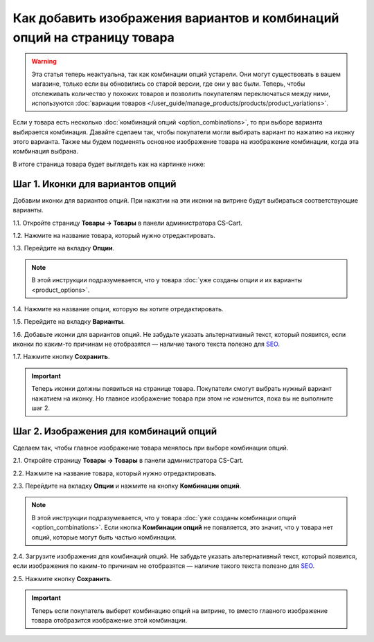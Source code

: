 ************************************************************************
Как добавить изображения вариантов и комбинаций опций на страницу товара
************************************************************************

.. warning::

    Эта статья теперь неактуальна, так как комбинации опций устарели. Они могут существовать в вашем магазине, только если вы обновились со старой версии, где они у вас были. Теперь, чтобы отслеживать количество у похожих товаров и позволить покупателям переключаться между ними, используются :doc:`вариации товаров </user_guide/manage_products/products/product_variations>`.

Если у товара есть несколько :doc:`комбинаций опций <option_combinations>`, то при выборе варианта выбирается комбинация. Давайте сделаем так, чтобы покупатели могли выбирать вариант по нажатию на иконку этого варианта. Также мы будем подменять основное изображение товара на изображение комбинации, когда эта комбинация выбрана.

В итоге страница товара будет выглядеть как на картинке ниже:

.. fancybox:: img/select_variant_with_icon.png
    :alt: При нажатии на иконку выбирается соответствующий вариант опции; поэтому выбирается комбинация и меняется главное изображение товара.

=================================
Шаг 1. Иконки для вариантов опций
=================================

Добавим иконки для вариантов опций. При нажатии на эти иконки на витрине будут выбираться соответствующие варианты.

1.1. Откройте страницу **Товары → Товары** в панели администратора CS-Cart.

1.2. Нажмите на название товара, который нужно отредактировать.

1.3. Перейдите на вкладку **Опции**.

.. fancybox:: img/edit_option.png
    :alt: Чтобы отредактировать опцию, нажмите на её название; или же, нажмите на кнопку с изображением шестерёнки и выберите "Редактировать".

.. note::

    В этой инструкции подразумевается, что у товара :doc:`уже созданы опции и их варианты <product_options>`.

1.4. Нажмите на название опции, которую вы хотите отредактировать.

1.5. Перейдите на вкладку **Варианты**.

1.6. Добавьте иконки для вариантов опций. Не забудьте указать альтернативный текст, который появится, если иконки по каким-то причинам не отобразятся — наличие такого текста полезно для `SEO <https://ru.wikipedia.org/wiki/Search_engine_optimization>`_.

1.7. Нажмите кнопку **Сохранить**.

.. important::

    Теперь иконки должны появиться на странице товара. Покупатели смогут выбрать нужный вариант нажатием на иконку. Но главное изображение товара при этом не изменится, пока вы не выполните шаг 2.

.. fancybox:: img/add_icons_for_variants.png
    :alt: Чтобы открыть окно выбора иконки варианта, нажмите ссылку "Подробнее".

=======================================
Шаг 2. Изображения для комбинаций опций
=======================================

Сделаем так, чтобы главное изображение товара менялось при выборе комбинации опций.

2.1. Откройте страницу **Товары → Товары** в панели администратора CS-Cart.

2.2. Нажмите на название товара, который нужно отредактировать.

2.3. Перейдите на вкладку **Опции** и нажмите на кнопку **Комбинации опций**.

.. note::

    В этой инструкции подразумевается, что у товара :doc:`уже созданы комбинации опций <option_combinations>`. Если кнопка **Комбинации опций** не появляется, это значит, что у товара нет опций, которые могут быть частью комбинации.

.. fancybox:: img/option_combinations_01.png
    :alt: The Options tab

2.4. Загрузите изображения для комбинаций опций. Не забудьте указать альтернативный текст, который появится, если изображения по каким-то причинам не отобразятся — наличие такого текста полезно для `SEO <https://ru.wikipedia.org/wiki/Search_engine_optimization>`_.

2.5. Нажмите кнопку **Сохранить**.

.. fancybox:: img/combination_images.png
    :alt: Загрузите изображения для комбинаций опций со своего компьютера, выберите изображения, уже существующие на сервере, или укажите ссылку на изображения.

.. important::

    Теперь если покупатель выберет комбинацию опций на витрине, то вместо главного изображение товара отобразится изображение этой комбинации.

.. fancybox:: img/changing_main_image.png
    :alt: Если вы следовали инструкциям из статьи, то главное изображение товара будет заменяться на изображение комбинации опций, когда покупатель выберет эту комбинацию.

.. fancybox:: img/changing_main_image2.png
    :alt: Выбирать комбинацию можно нажатием на иконку опции.
